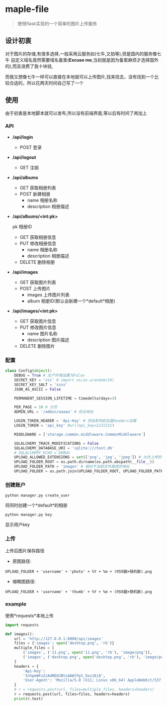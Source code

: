 * maple-file
  #+BEGIN_QUOTE
  使用flask实现的一个简单的图片上传服务
  #+END_QUOTE

** 设计初衷
   对于图片的存储,有很多选择,一般采用云服务如(七牛,又拍等),但是国内的服务像七牛
   自定义域名竟然需要域名备案(*Excuse me*,当初就是因为备案麻烦才选择国外的),而且浪费了我十块钱,

   而我又想像七牛一样可以直接在本地就可以上传图片,找来找去，没有找到一个比较合适的，所以花两天时间自己写了一个

** 使用
   由于初衷是本地脚本就可以发布,所以没有前端界面,等以后有时间了再加上

*** API
    - */api/login*
      - POST
        登录
    - */api/logout*
      - GET
        注销
    - */api/albums*
      - GET
        获取相册列表
      - POST
        新建相册
        - name 相册名称
        - description 相册描述
    - */api/albums/<int:pk>*

      pk 相册ID
      - GET
        获取相册信息
      - PUT
        修改相册信息
        - name 相册名称
        - description 相册描述
      - DELETE
        删除相册
    - */api/images*
      - GET
        获取图片列表
      - POST
        上传图片
        - images 上传图片列表
        - album 相册ID(默认会新建一个*default*相册)
    - */api/images/<int:pk>*
      - GET
        获取图片信息
      - PUT
        修改图片信息
        - name 图片名称
        - description 图片描述
      - DELETE
        删除图片
*** 配置
    #+BEGIN_SRC python
      class Config(object):
          DEBUG = True # 生产环境设置为False
          SECRET_KEY = 'ccc' # import os;os.urandom(24)
          SECRET_KEY_SALT = 'ssss'
          JSON_AS_ASCII = False

          PERMANENT_SESSION_LIFETIME = timedelta(days=3)

          PER_PAGE = 10 # 分页
          ADMIN_URL = '/admin/aaaaa' # 后台地址

          LOGIN_TOKEN_HEADER = 'Api-Key' # 将会影响到后面headers设置
          LOGIN_TOKEN = 'api_key' #url?api_key=21312313

          MIDDLEWARE = ['storage.common.middleware.CommonMiddleware']

          SQLALCHEMY_TRACK_MODIFICATIONS = False
          SQLALCHEMY_DATABASE_URI = 'sqlite:///test.db'
          # SQLALCHEMY_ECHO = DEBUG
          UPLOAD_ALLOWED_EXTENSIONS = set(['png', 'jpg', 'jpeg']) # 允许上传的扩展名
          UPLOAD_FOLDER_ROOT = os.path.dirname(os.path.abspath(__file__))
          UPLOAD_FOLDER_PATH = 'images' # 相对于当前文件路径的地址
          UPLOAD_FOLDER = os.path.join(UPLOAD_FOLDER_ROOT, UPLOAD_FOLDER_PATH)
    #+END_SRC

*** 创建账户
    #+BEGIN_SRC shell
    python manager.py create_user
    #+END_SRC
    将同时创建一个*default*的相册
    #+BEGIN_SRC shell
    python manager.py key
    #+END_SRC
    显示用户key

*** 上传
    上传后图片保存路径

    - 原图路径:
    #+BEGIN_EXAMPLE
    UPLOAD_FOLDER + 'username' + 'photo' + %Y + %m + (时间戳+随机数).png
    #+END_EXAMPLE
    - 缩略图路径:
    #+BEGIN_EXAMPLE
    UPLOAD_FOLDER + 'username' + 'thumb' + %Y + %m + (时间戳+随机数).png
    #+END_EXAMPLE

*** example
    使用*requests*本地上传
    #+BEGIN_SRC python
      import requests

      def images():
          url = 'http://127.0.0.1:8000/api/images'
          files = {'images': open('desktop.png', 'rb')}
          multiple_files = [
              ('images', ('11.png', open('11.png', 'rb'), 'image/png')),
              ('images', ('desktop.png', open('desktop.png', 'rb'), 'image/png'))
          ]
          headers = {
              'Api-Key':
              'InhpeWFuZzA4MDdJBtx4AWlPpI_Oxx1Ki8',
              'User-Agent': 'Mozilla/5.0 (X11; Linux x86_64) AppleWebKit/537.36 (KHTML, like Gecko) Chrome/57.0.2987.98 Safari/537.36'
          }
          # r = requests.post(url, files=multiple_files, headers=headers)
          r = requests.post(url, files=files, headers=headers)
          print(r.text)
    #+END_SRC
